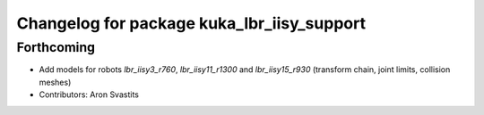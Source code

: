 ^^^^^^^^^^^^^^^^^^^^^^^^^^^^^^^^^^^^^^^^^^^
Changelog for package kuka_lbr_iisy_support
^^^^^^^^^^^^^^^^^^^^^^^^^^^^^^^^^^^^^^^^^^^

Forthcoming
-----------
* Add models for robots `lbr_iisy3_r760`, `lbr_iisy11_r1300` and `lbr_iisy15_r930` (transform chain, joint limits, collision meshes)
* Contributors: Aron Svastits